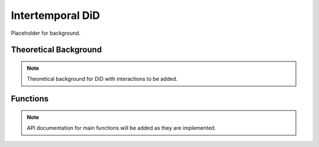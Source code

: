 .. _didinter:

Intertemporal DiD
=================

Placeholder for background.

Theoretical Background
----------------------

.. note::
   Theoretical background for DiD with interactions to be added.

Functions
---------

.. note::
   API documentation for main functions will be added as they are implemented.
